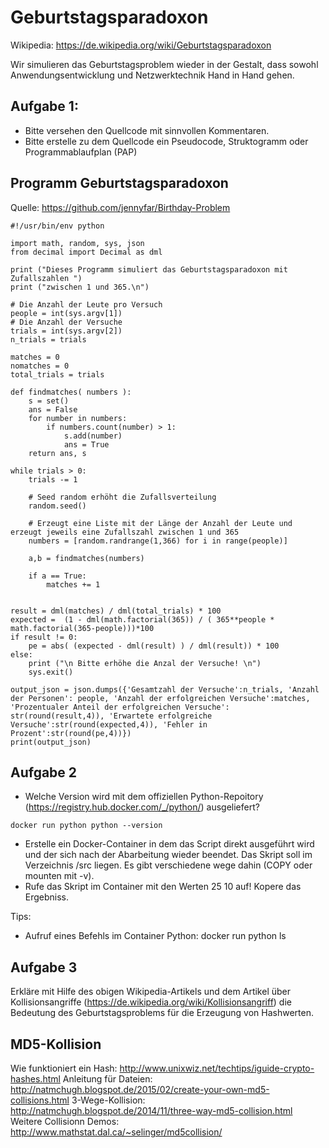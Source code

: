 * Geburtstagsparadoxon
Wikipedia: https://de.wikipedia.org/wiki/Geburtstagsparadoxon

Wir simulieren das Geburtstagsproblem wieder in der Gestalt, dass sowohl Anwendungsentwicklung und Netzwerktechnik Hand in Hand gehen.

** Aufgabe 1: 
- Bitte versehen den Quellcode mit sinnvollen Kommentaren. 
- Bitte erstelle zu dem Quellcode ein Pseudocode, Struktogramm oder Programmablaufplan (PAP)

** Programm Geburtstagsparadoxon
Quelle: https://github.com/jennyfar/Birthday-Problem

#+BEGIN_SRC
#!/usr/bin/env python

import math, random, sys, json
from decimal import Decimal as dml

print ("Dieses Programm simuliert das Geburtstagsparadoxon mit Zufallszahlen ")
print ("zwischen 1 und 365.\n")

# Die Anzahl der Leute pro Versuch
people = int(sys.argv[1])
# Die Anzahl der Versuche
trials = int(sys.argv[2])
n_trials = trials

matches = 0
nomatches = 0
total_trials = trials

def findmatches( numbers ):
    s = set()
    ans = False
    for number in numbers:
        if numbers.count(number) > 1:
            s.add(number)
            ans = True
    return ans, s

while trials > 0:
    trials -= 1
    
    # Seed random erhöht die Zufallsverteilung
    random.seed()
    
    # Erzeugt eine Liste mit der Länge der Anzahl der Leute und erzeugt jeweils eine Zufallszahl zwischen 1 und 365
    numbers = [random.randrange(1,366) for i in range(people)]
        
    a,b = findmatches(numbers)
    
    if a == True:
        matches += 1
    

result = dml(matches) / dml(total_trials) * 100
expected =  (1 - dml(math.factorial(365)) / ( 365**people * math.factorial(365-people)))*100
if result != 0:
    pe = abs( (expected - dml(result) ) / dml(result)) * 100
else:
    print ("\n Bitte erhöhe die Anzal der Versuche! \n")
    sys.exit()

output_json = json.dumps({'Gesamtzahl der Versuche':n_trials, 'Anzahl der Personen': people, 'Anzahl der erfolgreichen Versuche':matches, 'Prozentualer Anteil der erfolgreichen Versuche': str(round(result,4)), 'Erwartete erfolgreiche Versuche':str(round(expected,4)), 'Fehler in Prozent':str(round(pe,4))})
print(output_json)
#+END_SRC
** Aufgabe 2
- Welche Version wird mit dem offiziellen Python-Repoitory (https://registry.hub.docker.com/_/python/) ausgeliefert?

#+BEGIN_SRC 
docker run python python --version
#+END_SRC

- Erstelle ein Docker-Container in dem das Script direkt ausgeführt wird und der sich nach der Abarbeitung wieder beendet. Das Skript soll im Verzeichnis /src liegen. Es gibt verschiedene wege dahin (COPY oder mounten mit -v).
- Rufe das Skript im Container mit den Werten 25 10 auf! Kopere das Ergebniss.

Tips:

- Aufruf eines Befehls im Container Python: docker run python ls

** Aufgabe 3

Erkläre mit Hilfe des obigen Wikipedia-Artikels und dem Artikel über Kollisionsangriffe (https://de.wikipedia.org/wiki/Kollisionsangriff) die Bedeutung des Geburtstagsproblems für die Erzeugung von Hashwerten.


** MD5-Kollision

Wie funktioniert ein Hash: http://www.unixwiz.net/techtips/iguide-crypto-hashes.html
Anleitung für Dateien: http://natmchugh.blogspot.de/2015/02/create-your-own-md5-collisions.html
3-Wege-Kollision: http://natmchugh.blogspot.de/2014/11/three-way-md5-collision.html
Weitere Collisionn Demos: http://www.mathstat.dal.ca/~selinger/md5collision/

